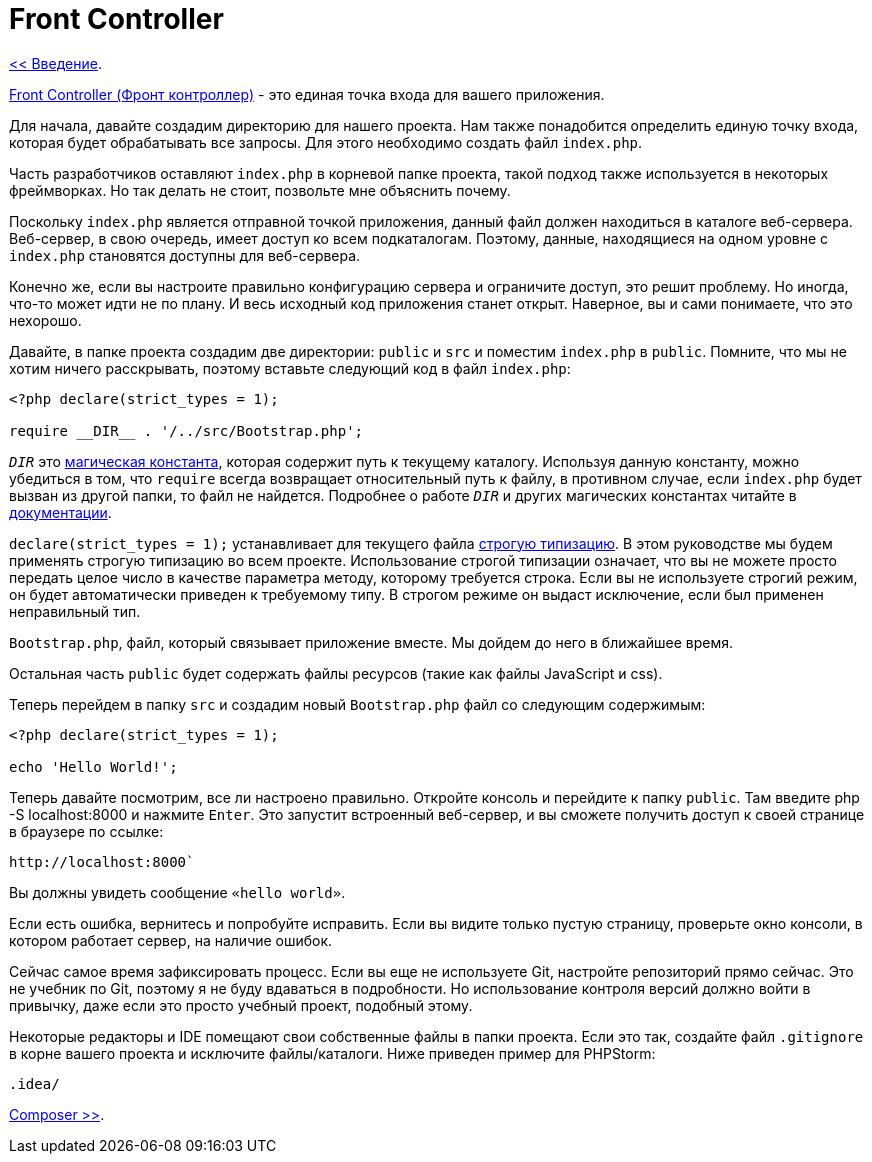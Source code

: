 = Front Controller
:toc:

link:00-intro.adoc[<< Введение].

https://ru.wikipedia.org/wiki/%D0%95%D0%B4%D0%B8%D0%BD%D0%B0%D1%8F_%D1%82%D0%BE%D1%87%D0%BA%D0%B0_%D0%B2%D1%85%D0%BE%D0%B4%D0%B0_(%D1%88%D0%B0%D0%B1%D0%BB%D0%BE%D0%BD_%D0%BF%D1%80%D0%BE%D0%B5%D0%BA%D1%82%D0%B8%D1%80%D0%BE%D0%B2%D0%B0%D0%BD%D0%B8%D1%8F)[Front Controller (Фронт контроллер)] - это единая точка входа для вашего приложения.

Для начала, давайте создадим директорию для нашего проекта. Нам также понадобится определить единую точку входа, которая будет обрабатывать все запросы. Для этого необходимо создать файл `index.php`.

Часть разработчиков оставляют `index.php` в корневой папке проекта, такой подход также используется в некоторых фреймворках. Но так делать не стоит, позвольте мне объяснить почему.

Поскольку `index.php` является отправной точкой приложения, данный файл должен находиться в каталоге веб-сервера. Веб-сервер, в свою очередь, имеет доступ ко всем подкаталогам. Поэтому, данные, находящиеся на одном уровне с `index.php` становятся доступны для веб-сервера.

Конечно же, если вы настроите правильно конфигурацию сервера и ограничите доступ, это решит проблему. Но иногда, что-то может идти не по плану. И весь исходный код приложения станет открыт. Наверное, вы и сами понимаете, что это нехорошо.

Давайте, в папке проекта создадим две директории: `public` и `src` и поместим `index.php` в `public`. Помните, что мы не хотим ничего расскрывать, поэтому вставьте следующий код в файл `index.php`:

[source,php]
----
<?php declare(strict_types = 1); 

require __DIR__ . '/../src/Bootstrap.php';
----

`__DIR__` это https://www.php.net/manual/ru/language.constants.predefined.php[магическая константа], которая содержит путь к текущему каталогу. Используя данную константу, можно убедиться в том, что `require` всегда возвращает относительный путь к файлу, в противном случае, если `index.php` будет вызван из другой папки, то файл не найдется. Подробнее о работе `__DIR__` и других магических константах читайте в https://www.php.net/manual/ru/language.constants.magic.php[документации].


`declare(strict_types = 1);` устанавливает для текущего файла https://www.php.net/manual/ru/functions.arguments.php#functions.arguments.type-declaration.strict[строгую типизацию]. В этом руководстве мы будем применять строгую типизацию во всем проекте. Использование строгой типизации означает, что вы не можете просто передать целое число в качестве параметра методу, которому требуется строка. Если вы не используете строгий режим, он будет автоматически приведен к требуемому типу. В строгом режиме он выдаст исключение, если был применен неправильный тип. 

`Bootstrap.php`, файл, который связывает приложение вместе. Мы дойдем до него в ближайшее время.

Остальная часть `public` будет содержать файлы ресурсов (такие как файлы JavaScript и css). 

Теперь перейдем в папку `src` и создадим новый `Bootstrap.php` файл со следующим содержимым: 

[source,php]
----
<?php declare(strict_types = 1);

echo 'Hello World!';
----

Теперь давайте посмотрим, все ли настроено правильно. Откройте консоль и перейдите к папку `public`. Там введите php -S localhost:8000 и нажмите `Enter`. Это запустит встроенный веб-сервер, и вы сможете получить доступ к своей странице в браузере по ссылке:

[source,txt]
---- 
http://localhost:8000` 
----
Вы должны увидеть сообщение `«hello world»`.

Если есть ошибка, вернитесь и попробуйте исправить. Если вы видите только пустую страницу, проверьте окно консоли, в котором работает сервер, на наличие ошибок. 

Сейчас самое время зафиксировать процесс. Если вы еще не используете Git, настройте репозиторий прямо сейчас. Это не учебник по Git, поэтому я не буду вдаваться в подробности. Но использование контроля версий должно войти в привычку, даже если это просто учебный проект, подобный этому.

Некоторые редакторы и IDE помещают свои собственные файлы в папки проекта. Если это так, создайте файл `.gitignore` в корне вашего проекта и исключите файлы/каталоги. Ниже приведен пример для PHPStorm: 

[source,php]
---- 
.idea/
----



link:02-composer.adoc[Composer >>].